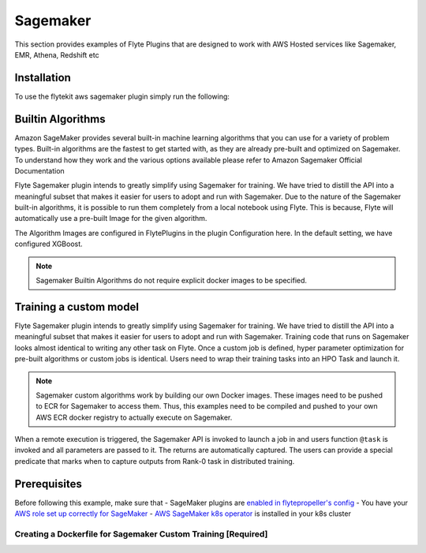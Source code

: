 .. _aws-sagemaker:

Sagemaker
=========
This section provides examples of Flyte Plugins that are designed to work with
AWS Hosted services like Sagemaker, EMR, Athena, Redshift etc


Installation
------------

To use the flytekit aws sagemaker plugin simply run the following:

.. prompt:: bash

   pip install flytekitplugins-awssagemaker


Builtin Algorithms
------------------
Amazon SageMaker provides several built-in machine learning algorithms that you can use for a variety of problem types. Built-in algorithms are the fastest to get started with, as they are already pre-built and optimized on Sagemaker. To understand how they work and the various options available please refer to Amazon Sagemaker Official Documentation

Flyte Sagemaker plugin intends to greatly simplify using Sagemaker for training. We have tried to distill the API into a meaningful subset that makes it easier for users to adopt and run with Sagemaker. Due to the nature of the Sagemaker built-in algorithms, it is possible to run them completely from a local notebook using Flyte. This is because, Flyte will automatically use a pre-built Image for the given algorithm.

The Algorithm Images are configured in FlytePlugins in the plugin Configuration here. In the default setting, we have configured XGBoost.

.. note::

    Sagemaker Builtin Algorithms do not require explicit docker images to be specified.

Training a custom model
-----------------------
Flyte Sagemaker plugin intends to greatly simplify using Sagemaker for training. We have tried to distill the API into a meaningful subset that makes it easier for users to adopt and run with Sagemaker. Training code that runs on Sagemaker looks almost identical to writing any other task on Flyte. Once a custom job is defined, hyper parameter optimization for pre-built algorithms or custom jobs is identical. Users need to wrap their training tasks into an HPO Task and launch it.

.. note::

    Sagemaker custom algorithms work by building our own Docker images. These images need to be pushed to ECR for Sagemaker to access them. Thus, this examples need to be compiled and pushed to your own AWS ECR docker registry to actually execute on Sagemaker.

When a remote execution is triggered, the Sagemaker API is invoked to launch a job in and users function ``@task`` is invoked and all parameters are passed to it. The returns are automatically captured. The users can provide a special predicate that marks when to capture outputs from Rank-0 task in distributed training.

Prerequisites
--------------

Before following this example, make sure that
- SageMaker plugins are `enabled in flytepropeller's config <https://github.com/lyft/flytepropeller/blob/f9819ab2f4ff817ce5f8b8bb55a837cf0aeaf229/config.yaml#L35-L36>`_
- You have your `AWS role set up correctly for SageMaker <https://docs.aws.amazon.com/sagemaker/latest/dg/sagemaker-roles.html#sagemaker-roles-amazonsagemakerfullaccess-policy>`_
- `AWS SageMaker k8s operator <https://github.com/aws/amazon-sagemaker-operator-for-k8s>`_ is installed in your k8s cluster

Creating a Dockerfile for Sagemaker Custom Training [Required]
^^^^^^^^^^^^^^^^^^^^^^^^^^^^^^^^^^^^^^^^^^^^^^^^^^^^^^^^^^^^^^

.. code-block:: docker
    :emphasize-lines: 22-23
    :linenos:

    FROM python:3.8-buster
    LABEL org.opencontainers.image.source https://github.com/flyteorg/flytesnacks
    
    WORKDIR /root
    ENV LANG C.UTF-8
    ENV LC_ALL C.UTF-8
    ENV PYTHONPATH /root
    
    # Install the AWS cli separately to prevent issues with boto being written over
    RUN pip install awscli
    
    # Setup a virtual environment
    ENV VENV /opt/venv
    # Virtual environment
    RUN python3 -m venv ${VENV}
    ENV PATH="${VENV}/bin:$PATH"
    
    # Install Python dependencies
    COPY aws/sagemaker_training/requirements.txt /root
    RUN pip install -r /root/requirements.txt
    
    # Setup Sagemaker entrypoints
    ENV SAGEMAKER_PROGRAM /opt/venv/bin/flytekit_sagemaker_runner.py
    
    # Copy the makefile targets to expose on the container. This makes it easier to register.
    COPY in_container.mk /root/Makefile
    COPY aws/sagemaker_training/sandbox.config /root
    
    # Copy the actual code
    COPY aws/sagemaker_training/ /root/sagemaker_training
    
    # This tag is supplied by the build script and will be used to determine the version
    # when registering tasks, workflows, and launch plans
    ARG tag
    ENV FLYTE_INTERNAL_IMAGE $tag
    